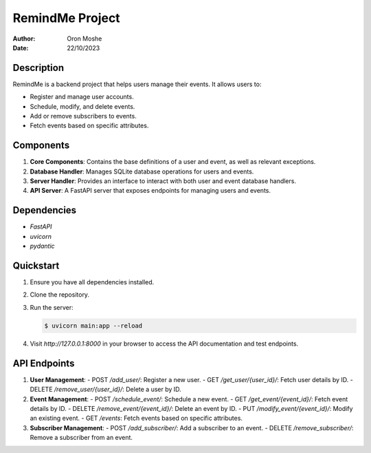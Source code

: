 RemindMe Project
================

:Author: Oron Moshe
:Date: 22/10/2023

Description
-----------

RemindMe is a backend project that helps users manage their events.
It allows users to:

- Register and manage user accounts.
- Schedule, modify, and delete events.
- Add or remove subscribers to events.
- Fetch events based on specific attributes.

Components
----------

1. **Core Components**: Contains the base definitions of a user and event, as well as relevant exceptions.
2. **Database Handler**: Manages SQLite database operations for users and events.
3. **Server Handler**: Provides an interface to interact with both user and event database handlers.
4. **API Server**: A FastAPI server that exposes endpoints for managing users and events.

Dependencies
------------

- `FastAPI`
- `uvicorn`
- `pydantic`

Quickstart
----------

1. Ensure you have all dependencies installed.
2. Clone the repository.
3. Run the server:

   .. code-block:: bash

      $ uvicorn main:app --reload

4. Visit `http://127.0.0.1:8000` in your browser to access the API documentation and test endpoints.

API Endpoints
-------------

1. **User Management**:
   - POST `/add_user/`: Register a new user.
   - GET `/get_user/{user_id}/`: Fetch user details by ID.
   - DELETE `/remove_user/{user_id}/`: Delete a user by ID.

2. **Event Management**:
   - POST `/schedule_event/`: Schedule a new event.
   - GET `/get_event/{event_id}/`: Fetch event details by ID.
   - DELETE `/remove_event/{event_id}/`: Delete an event by ID.
   - PUT `/modify_event/{event_id}/`: Modify an existing event.
   - GET `/events`: Fetch events based on specific attributes.

3. **Subscriber Management**:
   - POST `/add_subscriber/`: Add a subscriber to an event.
   - DELETE `/remove_subscriber/`: Remove a subscriber from an event.
